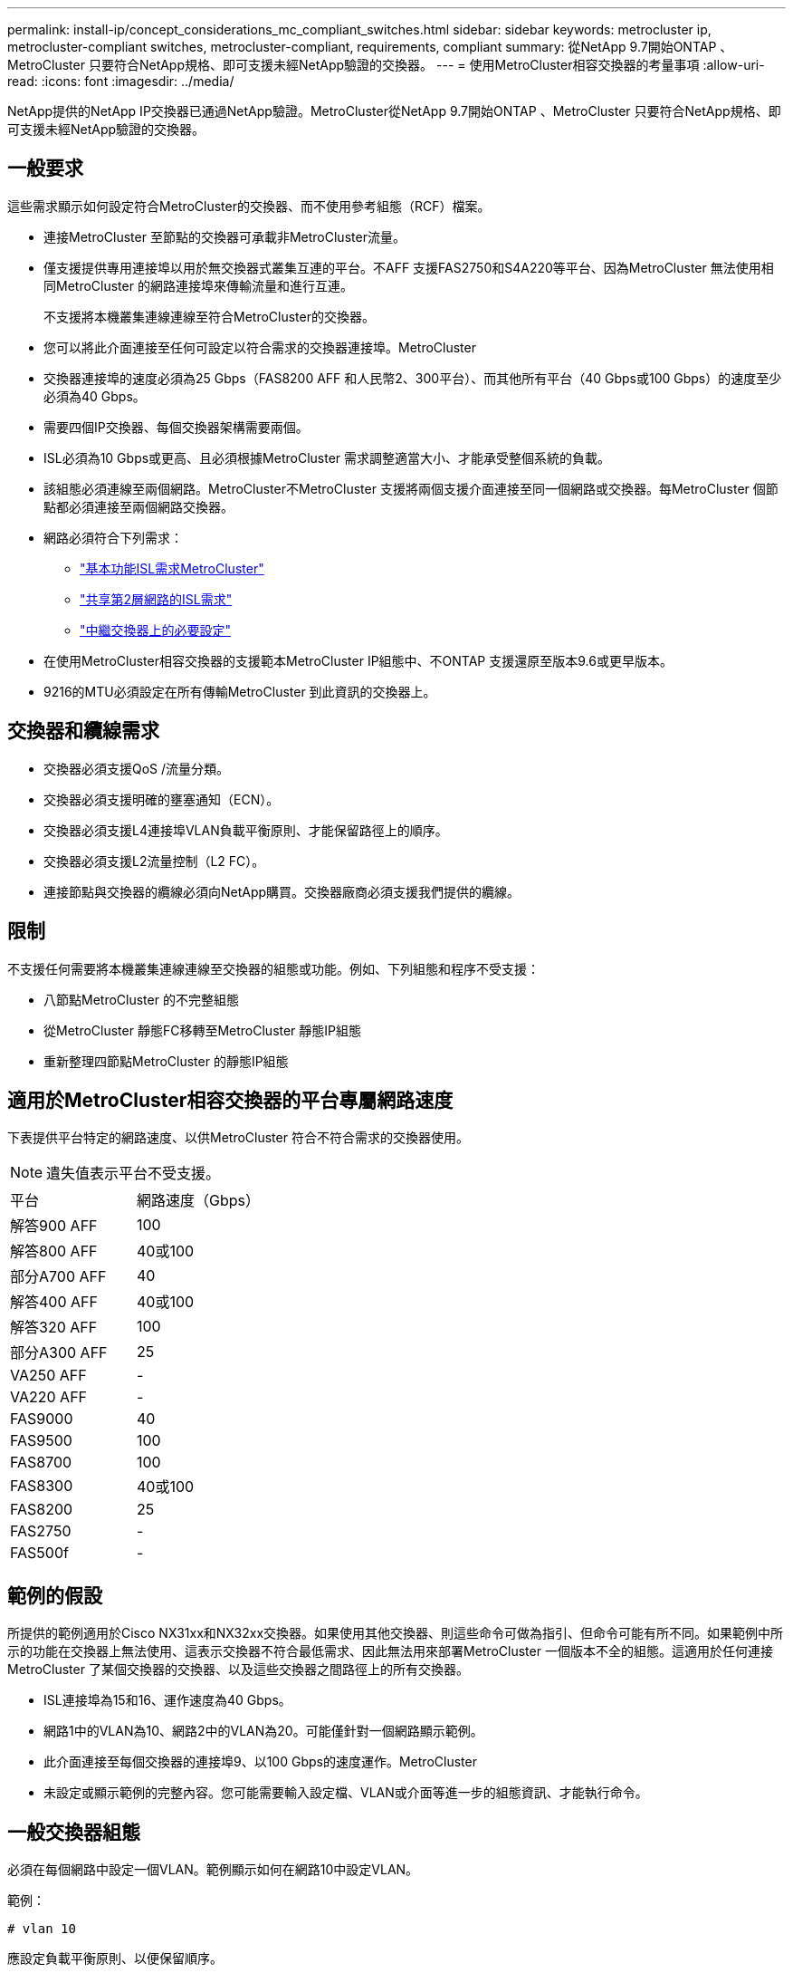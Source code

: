 ---
permalink: install-ip/concept_considerations_mc_compliant_switches.html 
sidebar: sidebar 
keywords: metrocluster ip, metrocluster-compliant switches, metrocluster-compliant, requirements, compliant 
summary: 從NetApp 9.7開始ONTAP 、MetroCluster 只要符合NetApp規格、即可支援未經NetApp驗證的交換器。 
---
= 使用MetroCluster相容交換器的考量事項
:allow-uri-read: 
:icons: font
:imagesdir: ../media/


[role="lead"]
NetApp提供的NetApp IP交換器已通過NetApp驗證。MetroCluster從NetApp 9.7開始ONTAP 、MetroCluster 只要符合NetApp規格、即可支援未經NetApp驗證的交換器。



== 一般要求

這些需求顯示如何設定符合MetroCluster的交換器、而不使用參考組態（RCF）檔案。

* 連接MetroCluster 至節點的交換器可承載非MetroCluster流量。
* 僅支援提供專用連接埠以用於無交換器式叢集互連的平台。不AFF 支援FAS2750和S4A220等平台、因為MetroCluster 無法使用相同MetroCluster 的網路連接埠來傳輸流量和進行互連。
+
不支援將本機叢集連線連線至符合MetroCluster的交換器。

* 您可以將此介面連接至任何可設定以符合需求的交換器連接埠。MetroCluster
* 交換器連接埠的速度必須為25 Gbps（FAS8200 AFF 和人民幣2、300平台）、而其他所有平台（40 Gbps或100 Gbps）的速度至少必須為40 Gbps。
* 需要四個IP交換器、每個交換器架構需要兩個。
* ISL必須為10 Gbps或更高、且必須根據MetroCluster 需求調整適當大小、才能承受整個系統的負載。
* 該組態必須連線至兩個網路。MetroCluster不MetroCluster 支援將兩個支援介面連接至同一個網路或交換器。每MetroCluster 個節點都必須連接至兩個網路交換器。
* 網路必須符合下列需求：
+
** link:../install-ip/concept_considerations_isls.html#basic-metrocluster-isl-requirements["基本功能ISL需求MetroCluster"]
** link:../install-ip/concept_considerations_isls.html#isl-requirements-in-shared-layer-2-networks["共享第2層網路的ISL需求"]
** link:../install-ip/concept_considerations_layer_2.html#required-settings-on-intermediate-switches["中繼交換器上的必要設定"]


* 在使用MetroCluster相容交換器的支援範本MetroCluster IP組態中、不ONTAP 支援還原至版本9.6或更早版本。
* 9216的MTU必須設定在所有傳輸MetroCluster 到此資訊的交換器上。




== 交換器和纜線需求

* 交換器必須支援QoS /流量分類。
* 交換器必須支援明確的壅塞通知（ECN）。
* 交換器必須支援L4連接埠VLAN負載平衡原則、才能保留路徑上的順序。
* 交換器必須支援L2流量控制（L2 FC）。
* 連接節點與交換器的纜線必須向NetApp購買。交換器廠商必須支援我們提供的纜線。




== 限制

不支援任何需要將本機叢集連線連線至交換器的組態或功能。例如、下列組態和程序不受支援：

* 八節點MetroCluster 的不完整組態
* 從MetroCluster 靜態FC移轉至MetroCluster 靜態IP組態
* 重新整理四節點MetroCluster 的靜態IP組態




== 適用於MetroCluster相容交換器的平台專屬網路速度

下表提供平台特定的網路速度、以供MetroCluster 符合不符合需求的交換器使用。


NOTE: 遺失值表示平台不受支援。

|===


| 平台 | 網路速度（Gbps） 


 a| 
解答900 AFF
 a| 
100



 a| 
解答800 AFF
 a| 
40或100



 a| 
部分A700 AFF
 a| 
40



 a| 
解答400 AFF
 a| 
40或100



 a| 
解答320 AFF
 a| 
100



 a| 
部分A300 AFF
 a| 
25



 a| 
VA250 AFF
 a| 
-



 a| 
VA220 AFF
 a| 
-



 a| 
FAS9000
 a| 
40



 a| 
FAS9500
 a| 
100



 a| 
FAS8700
 a| 
100



 a| 
FAS8300
 a| 
40或100



 a| 
FAS8200
 a| 
25



 a| 
FAS2750
 a| 
-



 a| 
FAS500f
 a| 
-

|===


== 範例的假設

所提供的範例適用於Cisco NX31xx和NX32xx交換器。如果使用其他交換器、則這些命令可做為指引、但命令可能有所不同。如果範例中所示的功能在交換器上無法使用、這表示交換器不符合最低需求、因此無法用來部署MetroCluster 一個版本不全的組態。這適用於任何連接MetroCluster 了某個交換器的交換器、以及這些交換器之間路徑上的所有交換器。

* ISL連接埠為15和16、運作速度為40 Gbps。
* 網路1中的VLAN為10、網路2中的VLAN為20。可能僅針對一個網路顯示範例。
* 此介面連接至每個交換器的連接埠9、以100 Gbps的速度運作。MetroCluster
* 未設定或顯示範例的完整內容。您可能需要輸入設定檔、VLAN或介面等進一步的組態資訊、才能執行命令。




== 一般交換器組態

必須在每個網路中設定一個VLAN。範例顯示如何在網路10中設定VLAN。

範例：

[listing]
----
# vlan 10
----
應設定負載平衡原則、以便保留順序。

範例：

[listing]
----
# port-channel load-balance src-dst ip-l4port-vlan
----
您必須設定存取和類別對應、將RDMA和iSCSI流量對應至適當的類別。

所有往返連接埠65200的TCP流量都會對應至儲存設備（iSCSI）類別。連接埠10006往返的所有TCP流量都會對應至RDMA類別。

範例：

[listing]
----

ip access-list storage
  10 permit tcp any eq 65200 any
  20 permit tcp any any eq 65200
ip access-list rdma
  10 permit tcp any eq 10006 any
  20 permit tcp any any eq 10006

class-map type qos match-all storage
  match access-group name storage
class-map type qos match-all rdma
  match access-group name rdma
----
您必須設定入口原則。入口原則會將分類的流量對應至不同的COS群組。在此範例中、RDMA流量會對應至COOS群組5、iSCSI流量則對應至COOS群組4。

範例：

[listing]
----

policy-map type qos MetroClusterIP_Ingress
class rdma
  set dscp 40
  set cos 5
  set qos-group 5
class storage
  set dscp 32
  set cos 4
  set qos-group 4
----
您必須在交換器上設定出口原則。出口原則會將流量對應至出口佇列。在此範例中、RDMA流量會對應至佇列5、iSCSI流量則對應至佇列4。

範例：

[listing]
----

policy-map type queuing MetroClusterIP_Egress
class type queuing c-out-8q-q7
  priority level 1
class type queuing c-out-8q-q6
  priority level 2
class type queuing c-out-8q-q5
  priority level 3
  random-detect threshold burst-optimized ecn
class type queuing c-out-8q-q4
  priority level 4
  random-detect threshold burst-optimized ecn
class type queuing c-out-8q-q3
  priority level 5
class type queuing c-out-8q-q2
  priority level 6
class type queuing c-out-8q-q1
  priority level 7
class type queuing c-out-8q-q-default
  bandwidth remaining percent 100
  random-detect threshold burst-optimized ecn
----
您需要在MetroCluster ISL上設定具有不支援的交換器、但無法連線至MetroCluster 任何的支援介面。在這種情況下、流量已分類、只需對應至適當的佇列。在下列範例中、所有的COS5流量都會對應至類別RDMA、而所有的COS4流量都會對應至類別iSCSI。請注意、這會影響*所有*的COS5和COS4流量、而不只是MetroCluster 影響到各種流量。如果您只想對應MetroCluster 此資訊流量、則必須使用上述類別地圖、使用存取群組來識別流量。

範例：

[listing]
----

class-map type qos match-all rdma
  match cos 5
class-map type qos match-all storage
  match cos 4
----


== 設定ISL

設定允許的VLAN時、您可以設定「主幹」模式連接埠。

有兩個命令：一個是*設定*允許的VLAN清單、另一個是*新增*至現有允許的VLAN清單。

您可以*設定*允許的VLAN、如範例所示。

範例：

[listing]
----
switchport trunk allowed vlan 10
----
您可以*新增* VLAN至允許的清單、如範例所示。

範例：

[listing]
----
switchport trunk allowed vlan add 10
----
在範例中、連接埠通道10已設定為VLAN 10。

範例：

[listing]
----

interface port-channel10
switchport mode trunk
switchport trunk allowed vlan 10
mtu 9216
service-policy type queuing output MetroClusterIP_Egress
----
ISL連接埠應設定為連接埠通道的一部分、並指派輸出佇列、如範例所示。

範例：

[listing]
----

interface eth1/15-16
switchport mode trunk
switchport trunk allowed vlan 10
no lldp transmit
no lldp receive
mtu 9216
channel-group 10 mode active
service-policy type queuing output MetroClusterIP_Egress
no shutdown
----


== 設定節點連接埠

您可能需要將節點連接埠設定為中斷模式。在此範例中、連接埠25和26設定為4 x 25 Gbps離線模式。

範例：

[listing]
----
interface breakout module 1 port 25-26 map 25g-4x
----
您可能需要設定MetroCluster 介面連接埠速度。範例顯示如何將速度設定為「自動」。

範例：

[listing]
----
speed auto
----
以下範例說明如何將速度修正為40 Gbps。

範例：

[listing]
----
speed 40000
----
您可能需要設定介面。在下列範例中、介面速度設定為「自動」。

連接埠在VLAN 10中處於存取模式、MTU設為9216、MetroCluster 並指派了「資訊安全入侵」原則。

範例：

[listing]
----

interface eth1/9
description MetroCluster-IP Node Port
speed auto
switchport access vlan 10
spanning-tree port type edge
spanning-tree bpduguard enable
mtu 9216
flowcontrol receive on
flowcontrol send on
service-policy type qos input MetroClusterIP_Ingress
no shutdown
----
在25-Gbps連接埠上、FEC設定可能需要設定為「關」、如範例所示。

範例：

[listing]
----
fec off
----

NOTE: 您必須在設定介面之後*執行此命令。可能需要插入收發器模組、命令才能正常運作。
